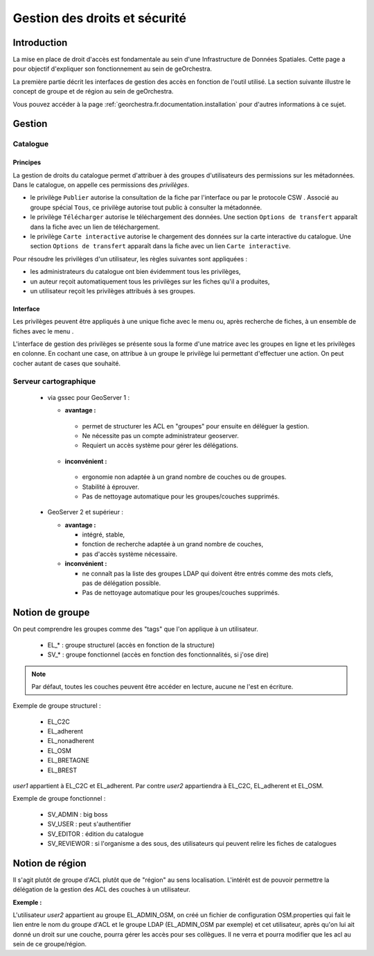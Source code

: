 .. _`georchestra.fr.documentation.security`:

==================================
Gestion des droits et sécurité
==================================

Introduction
=============

La mise en place de droit d'accès est fondamentale au sein d'une Infrastructure 
de Données Spatiales. Cette page a pour objectif d'expliquer son fonctionnement 
au sein de geOrchestra.

La première partie décrit les interfaces de gestion des accès en fonction de 
l'outil utilisé. La section suivante illustre le concept de groupe et de région 
au sein de geOrchestra.

Vous pouvez accéder à la page :ref:`georchestra.fr.documentation.installation` 
pour d'autres informations à ce sujet.

Gestion
=========

Catalogue
----------

Principes
.........

La gestion de droits du catalogue permet d'attribuer à des groupes d'utilisateurs
des permissions sur les métadonnées. Dans le catalogue, on appelle ces
permissions des *privilèges*.

- le privilège ``Publier`` autorise la consultation de la fiche par l'interface
  ou par le protocole CSW . Associé au groupe spécial ``Tous``, 
  ce privilège autorise tout public à consulter la métadonnée.

- le privilège ``Télécharger`` autorise le téléchargement des données.
  Une section ``Options de transfert`` apparaît dans la fiche avec un lien
  de téléchargement.

- le privilège ``Carte interactive`` autorise le chargement des données 
  sur la carte interactive du catalogue. Une section ``Options de transfert`` 
  apparaît dans la fiche avec un lien ``Carte interactive``.

Pour résoudre les privilèges d'un utilisateur, les règles suivantes sont appliquées :

- les administrateurs du catalogue ont bien évidemment tous les privilèges,
- un auteur reçoit automatiquement tous les privilèges sur les fiches qu'il a 
  produites,
- un utilisateur reçoit les privilèges attribués à ses groupes.


Interface
.........

Les privilèges peuvent être appliqués à une unique fiche avec le menu 
|autres_actions| ou, après recherche de fiches, à un ensemble de fiches
avec le menu |action_selection|.

.. |autres_actions| image:: _static/security_geonetwork_autresactions.png
                    :alt: menu autres actions
.. |action_selection| image:: _static/security_geonetwork_menuselection.png
                      :alt: menu actions sur la sélection


L'interface de gestion des privilèges se présente sous la forme d'une matrice 
avec les groupes en ligne et les privilèges en colonne. En cochant une case, 
on attribue à un groupe   le privilège lui permettant d'effectuer une action. 
On peut cocher autant de cases que souhaité.

.. image:: _static/security_geonetwork_matrix.png
   :alt: matrice des privilèges et des groupes
   :align: left




Serveur cartographique
-----------------------

 * via gssec pour GeoServer 1 :
 
   * **avantage :** 
   
    * permet de structurer les ACL en "groupes" pour ensuite en déléguer la gestion. 
    * Ne nécessite pas un compte administrateur geoserver. 
    * Requiert un accès système pour gérer les délégations.

   * **inconvénient :** 
   
    * ergonomie non adaptée à un grand nombre de couches ou de groupes. 
    * Stabilité à éprouver. 
    * Pas de nettoyage automatique pour les groupes/couches supprimés.

 * GeoServer 2 et supérieur :
   
   * **avantage :** 
   
     * intégré, stable, 
     * fonction de recherche adaptée à un grand nombre de couches, 
     * pas d'accès système nécessaire.

   * **inconvénient :** 
   
     * ne connaît pas la liste des groupes LDAP qui doivent être entrés comme 
       des mots clefs, pas de délégation possible. 
     * Pas de nettoyage automatique pour les groupes/couches supprimés.

Notion de groupe
=================

On peut comprendre les  groupes comme des "tags" que l'on applique à un utilisateur.

 * EL_* : groupe structurel (accès en fonction de la structure)
 * SV_* : groupe fonctionnel (accès en fonction des fonctionnalités, si j'ose dire)

.. note::
    Par défaut, toutes les couches peuvent être accéder en lecture, aucune ne 
    l'est en écriture.

Exemple de groupe structurel :

 * EL_C2C
 * EL_adherent
 * EL_nonadherent
 * EL_OSM
 * EL_BRETAGNE
 * EL_BREST

*user1* appartient à EL_C2C et EL_adherent. Par contre *user2* appartiendra à 
EL_C2C, EL_adherent et EL_OSM.

Exemple de groupe fonctionnel :

 * SV_ADMIN : big boss
 * SV_USER : peut s'authentifier
 * SV_EDITOR : édition du catalogue
 * SV_REVIEWOR : si l'organisme a des sous, des utilisateurs qui peuvent relire 
   les fiches de catalogues

.. Notez que SV_EDITOR donne des droits dans mapfishapp/editor mais cela n'est 
   pas cohérent car l'utilisateur a un accès en écriture en fonction de son 
   groupe structurel + des droits côté GS (soit via gssec, soit directement par GS2)

Notion de région
==================

Il s'agit plutôt de groupe d'ACL plutôt que de "région" au sens localisation. 
L'intérêt est de pouvoir permettre la  délégation de la gestion des ACL des 
couches à un utilisateur.

**Exemple :** 

L'utilisateur *user2* appartient au groupe EL_ADMIN_OSM, on créé un fichier de configuration
OSM.properties qui fait le lien entre le nom du groupe d'ACL et le groupe 
LDAP (EL_ADMIN_OSM par exemple) et cet utilisateur, après qu'on lui 
ait donné un droit sur une couche, pourra gérer les accès pour ses collègues. 
Il ne verra et pourra modifier que les acl au sein de ce groupe/région.
